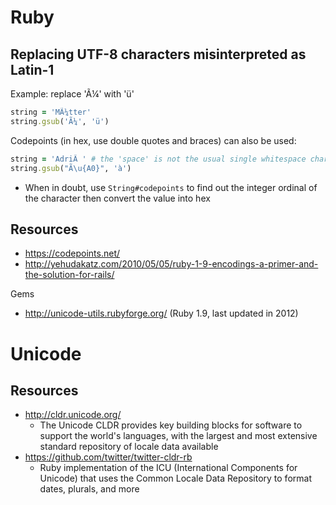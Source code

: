 * Ruby
** Replacing UTF-8 characters misinterpreted as Latin-1
Example: replace 'Ã¼' with 'ü'
#+BEGIN_SRC ruby
string = 'MÃ¼tter'
string.gsub('Ã¼', 'ü')
#+END_SRC

Codepoints (in hex, use double quotes and braces) can also be used:
#+BEGIN_SRC ruby
string = 'AdriÃ ' # the 'space' is not the usual single whitespace character
string.gsub("Ã\u{A0}", 'à')
#+END_SRC
- When in doubt, use =String#codepoints= to find out the integer ordinal of the character then convert the value into hex

** Resources
- https://codepoints.net/
- http://yehudakatz.com/2010/05/05/ruby-1-9-encodings-a-primer-and-the-solution-for-rails/

Gems
- http://unicode-utils.rubyforge.org/ (Ruby 1.9, last updated in 2012)

* Unicode
** Resources
- http://cldr.unicode.org/
  - The Unicode CLDR provides key building blocks for software to support the world's languages, with the largest and most extensive standard repository of locale data available
- https://github.com/twitter/twitter-cldr-rb
  - Ruby implementation of the ICU (International Components for Unicode) that uses the Common Locale Data Repository to format dates, plurals, and more
